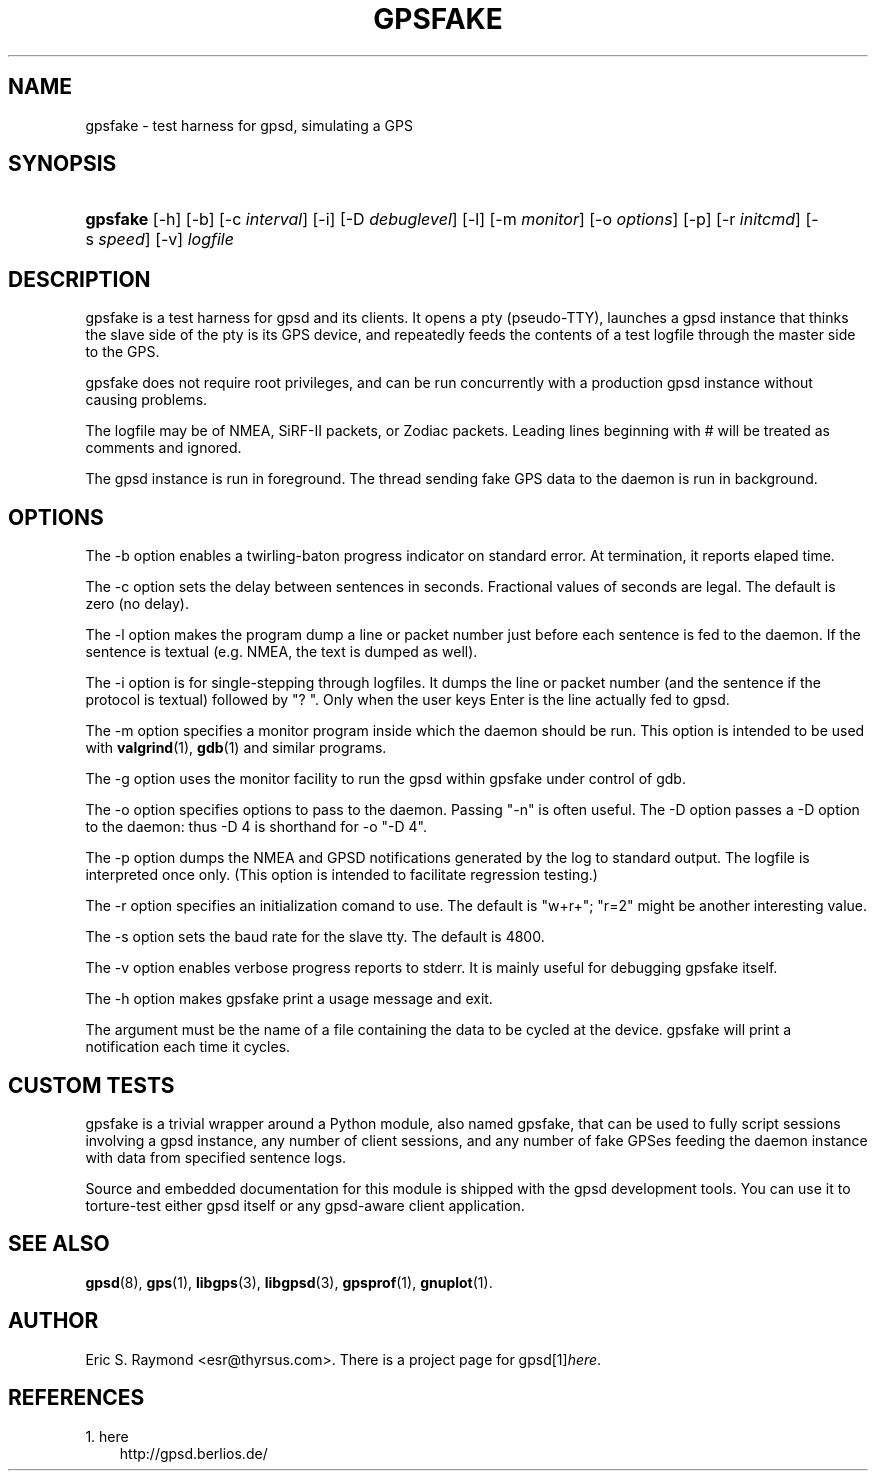 .\" ** You probably do not want to edit this file directly **
.\" It was generated using the DocBook XSL Stylesheets (version 1.69.1).
.\" Instead of manually editing it, you probably should edit the DocBook XML
.\" source for it and then use the DocBook XSL Stylesheets to regenerate it.
.TH "GPSFAKE" "1" "06/11/2006" "12 Feb 2005" "12 Feb 2005"
.\" disable hyphenation
.nh
.\" disable justification (adjust text to left margin only)
.ad l
.SH "NAME"
gpsfake \- test harness for gpsd, simulating a GPS
.SH "SYNOPSIS"
.HP 8
\fBgpsfake\fR [\-h] [\-b] [\-c\ \fIinterval\fR] [\-i] [\-D\ \fIdebuglevel\fR] [\-l] [\-m\ \fImonitor\fR] [\-o\ \fIoptions\fR] [\-p] [\-r\ \fIinitcmd\fR] [\-s\ \fIspeed\fR] [\-v] \fIlogfile\fR
.SH "DESCRIPTION"
.PP
gpsfake
is a test harness for
gpsd
and its clients. It opens a pty (pseudo\-TTY), launches a
gpsd
instance that thinks the slave side of the pty is its GPS device, and repeatedly feeds the contents of a test logfile through the master side to the GPS.
.PP
gpsfake
does not require root privileges, and can be run concurrently with a production
gpsd
instance without causing problems.
.PP
The logfile may be of NMEA, SiRF\-II packets, or Zodiac packets. Leading lines beginning with # will be treated as comments and ignored.
.PP
The
gpsd
instance is run in foreground. The thread sending fake GPS data to the daemon is run in background.
.SH "OPTIONS"
.PP
The \-b option enables a twirling\-baton progress indicator on standard error. At termination, it reports elaped time.
.PP
The \-c option sets the delay between sentences in seconds. Fractional values of seconds are legal. The default is zero (no delay).
.PP
The \-l option makes the program dump a line or packet number just before each sentence is fed to the daemon. If the sentence is textual (e.g. NMEA, the text is dumped as well).
.PP
The \-i option is for single\-stepping through logfiles. It dumps the line or packet number (and the sentence if the protocol is textual) followed by "? ". Only when the user keys Enter is the line actually fed to
gpsd.
.PP
The \-m option specifies a monitor program inside which the daemon should be run. This option is intended to be used with
\fBvalgrind\fR(1),
\fBgdb\fR(1)
and similar programs.
.PP
The \-g option uses the monitor facility to run the gpsd within gpsfake under control of gdb.
.PP
The \-o option specifies options to pass to the daemon. Passing "\-n" is often useful. The \-D option passes a \-D option to the daemon: thus \-D 4 is shorthand for \-o "\-D 4".
.PP
The \-p option dumps the NMEA and GPSD notifications generated by the log to standard output. The logfile is interpreted once only. (This option is intended to facilitate regression testing.)
.PP
The \-r option specifies an initialization comand to use. The default is "w+r+"; "r=2" might be another interesting value.
.PP
The \-s option sets the baud rate for the slave tty. The default is 4800.
.PP
The \-v option enables verbose progress reports to stderr. It is mainly useful for debugging gpsfake itself.
.PP
The \-h option makes
gpsfake
print a usage message and exit.
.PP
The argument must be the name of a file containing the data to be cycled at the device.
gpsfake
will print a notification each time it cycles.
.SH "CUSTOM TESTS"
.PP
gpsfake
is a trivial wrapper around a Python module, also named gpsfake, that can be used to fully script sessions involving a
gpsd
instance, any number of client sessions, and any number of fake GPSes feeding the daemon instance with data from specified sentence logs.
.PP
Source and embedded documentation for this module is shipped with the
gpsd
development tools. You can use it to torture\-test either
gpsd
itself or any
gpsd\-aware client application.
.SH "SEE ALSO"
.PP
\fBgpsd\fR(8),
\fBgps\fR(1),
\fBlibgps\fR(3),
\fBlibgpsd\fR(3),
\fBgpsprof\fR(1),
\fBgnuplot\fR(1).
.SH "AUTHOR"
.PP
Eric S. Raymond
<esr@thyrsus.com>. There is a project page for
gpsd[1]\&\fIhere\fR.
.SH "REFERENCES"
.TP 3
1.\ here
\%http://gpsd.berlios.de/
